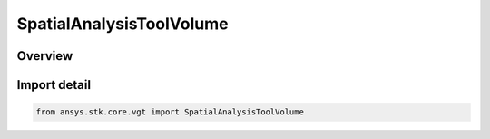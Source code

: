 SpatialAnalysisToolVolume
=========================

.. py:class:: ansys.stk.core.vgt.SpatialAnalysisToolVolume

   Bases: :py:class:`~ansys.stk.core.vgt.ISpatialAnalysisToolVolume`, :py:class:`~ansys.stk.core.vgt.IAnalysisWorkbenchComponent`

   A volume interface. The methods and properties of the interface provide Volume functions.

.. py:currentmodule:: SpatialAnalysisToolVolume

Overview
--------


Import detail
-------------

.. code-block:: python

    from ansys.stk.core.vgt import SpatialAnalysisToolVolume



